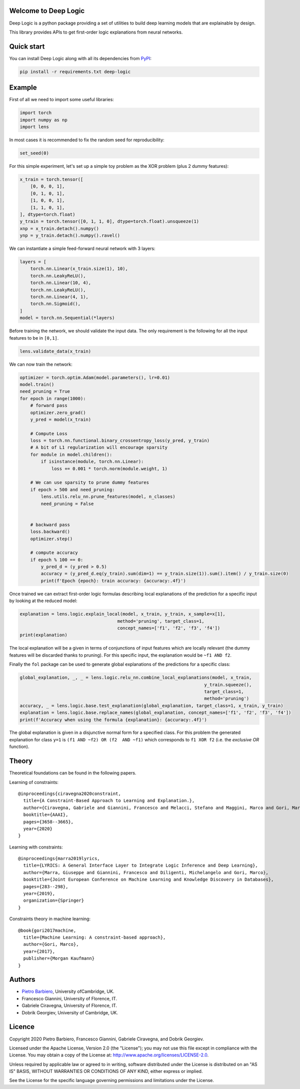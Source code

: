 Welcome to Deep Logic
-----------------------


|Build|
|Coverage|

|Docs|
|Dependendencies|

|PyPI license|
|PyPI-version|



.. |Build| image:: https://img.shields.io/travis/pietrobarbiero/deep-logic?label=Master%20Build&style=for-the-badge
    :alt: Travis (.org)
    :target: https://travis-ci.org/pietrobarbiero/deep-logic

.. |Coverage| image:: https://img.shields.io/codecov/c/gh/pietrobarbiero/deep-logic?label=Test%20Coverage&style=for-the-badge
    :alt: Codecov
    :target: https://codecov.io/gh/pietrobarbiero/deep-logic

.. |Docs| image:: https://img.shields.io/readthedocs/deep-logic/latest?style=for-the-badge
    :alt: Read the Docs (version)
    :target: https://deep-logic.readthedocs.io/en/latest/

.. |Dependendencies| image:: https://img.shields.io/requires/github/pietrobarbiero/deep-logic?style=for-the-badge
    :alt: Requires.io
    :target: https://requires.io/github/pietrobarbiero/deep-logic/requirements/?branch=master

.. |Repo size| image:: https://img.shields.io/github/repo-size/pietrobarbiero/deep-logic?style=for-the-badge
    :alt: GitHub repo size
    :target: https://github.com/pietrobarbiero/deep-logic

.. |PyPI download total| image:: https://img.shields.io/pypi/dm/deep-logic?label=downloads&style=for-the-badge
    :alt: PyPI - Downloads
    :target: https://pypi.python.org/pypi/deep-logic/

.. |Open issues| image:: https://img.shields.io/github/issues/pietrobarbiero/deep-logic?style=for-the-badge
    :alt: GitHub issues
    :target: https://github.com/pietrobarbiero/deep-logic

.. |PyPI license| image:: https://img.shields.io/pypi/l/deep-logic.svg?style=for-the-badge
   :target: https://pypi.python.org/pypi/deep-logic/

.. |Followers| image:: https://img.shields.io/github/followers/pietrobarbiero?style=social
    :alt: GitHub followers
    :target: https://github.com/pietrobarbiero/deep-logic

.. |Stars| image:: https://img.shields.io/github/stars/pietrobarbiero/deep-logic?style=social
    :alt: GitHub stars
    :target: https://github.com/pietrobarbiero/deep-logic

.. |PyPI-version| image:: https://img.shields.io/pypi/v/deep-logic?style=for-the-badge
    :alt: PyPI
    :target: https://pypi.python.org/pypi/deep-logic/

.. |Contributors| image:: https://img.shields.io/github/contributors/pietrobarbiero/deep-logic?style=for-the-badge
    :alt: GitHub contributors
    :target: https://github.com/pietrobarbiero/deep-logic

.. |Language| image:: https://img.shields.io/github/languages/top/pietrobarbiero/deep-logic?style=for-the-badge
    :alt: GitHub top language
    :target: https://github.com/pietrobarbiero/deep-logic

.. |Maintenance| image:: https://img.shields.io/maintenance/yes/2019?style=for-the-badge
    :alt: Maintenance
    :target: https://github.com/pietrobarbiero/deep-logic


Deep Logic is a python package providing a set of utilities to
build deep learning models that are explainable by design.

This library provides APIs to get first-order logic explanations
from neural networks.

Quick start
-----------

You can install Deep Logic along with all its dependencies from
`PyPI <https://pypi.org/project/deep-logic/>`__:

.. code:: bash

    pip install -r requirements.txt deep-logic


Example
-----------

First of all we need to import some useful libraries:

.. code:: python

    import torch
    import numpy as np
    import lens

In most cases it is recommended to fix the random seed for
reproducibility:

.. code:: python

    set_seed(0)

For this simple experiment, let's set up a simple toy problem
as the XOR problem (plus 2 dummy features):

.. code:: python

    x_train = torch.tensor([
        [0, 0, 0, 1],
        [0, 1, 0, 1],
        [1, 0, 0, 1],
        [1, 1, 0, 1],
    ], dtype=torch.float)
    y_train = torch.tensor([0, 1, 1, 0], dtype=torch.float).unsqueeze(1)
    xnp = x_train.detach().numpy()
    ynp = y_train.detach().numpy().ravel()

We can instantiate a simple feed-forward neural network with 3 layers:

.. code:: python

    layers = [
        torch.nn.Linear(x_train.size(1), 10),
        torch.nn.LeakyReLU(),
        torch.nn.Linear(10, 4),
        torch.nn.LeakyReLU(),
        torch.nn.Linear(4, 1),
        torch.nn.Sigmoid(),
    ]
    model = torch.nn.Sequential(*layers)

Before training the network, we should validate the input data.
The only requirement is the following for all the input features to be in ``[0,1]``.

.. code:: python

    lens.validate_data(x_train)

We can now train the network:

.. code:: python

    optimizer = torch.optim.Adam(model.parameters(), lr=0.01)
    model.train()
    need_pruning = True
    for epoch in range(1000):
        # forward pass
        optimizer.zero_grad()
        y_pred = model(x_train)

        # Compute Loss
        loss = torch.nn.functional.binary_crossentropy_loss(y_pred, y_train)
        # A bit of L1 regularization will encourage sparsity
        for module in model.children():
            if isinstance(module, torch.nn.Linear):
                loss += 0.001 * torch.norm(module.weight, 1)

        # We can use sparsity to prune dummy features
        if epoch > 500 and need_pruning:
            lens.utils.relu_nn.prune_features(model, n_classes)
            need_pruning = False


        # backward pass
        loss.backward()
        optimizer.step()

        # compute accuracy
        if epoch % 100 == 0:
            y_pred_d = (y_pred > 0.5)
            accuracy = (y_pred_d.eq(y_train).sum(dim=1) == y_train.size(1)).sum().item() / y_train.size(0)
            print(f'Epoch {epoch}: train accuracy: {accuracy:.4f}')


Once trained we can extract first-order logic formulas describing
local explanations of the prediction for a specific input by looking
at the reduced model:

.. code:: python

    explanation = lens.logic.explain_local(model, x_train, y_train, x_sample=x[1],
                                         method='pruning', target_class=1,
                                         concept_names=['f1', 'f2', 'f3', 'f4'])
    print(explanation)

The local explanation will be a given in terms of conjunctions
of input features which are locally relevant (the dummy features
will be discarded thanks to pruning).
For this specific input, the explanation would be
``~f1 AND f2``.

Finally the ``fol`` package can be used to generate global
explanations of the predictions for a specific class:

.. code:: python


    global_explanation, _, _ = lens.logic.relu_nn.combine_local_explanations(model, x_train,
                                                                          y_train.squeeze(),
                                                                          target_class=1,
                                                                          method='pruning')
    accuracy, _ = lens.logic.base.test_explanation(global_explanation, target_class=1, x_train, y_train)
    explanation = lens.logic.base.replace_names(global_explanation, concept_names=['f1', 'f2', 'f3', 'f4'])
    print(f'Accuracy when using the formula {explanation}: {accuracy:.4f}')


The global explanation is given in a disjunctive normal form
for a specified class.
For this problem the generated explanation for class ``y=1`` is
``(f1 AND ~f2) OR (f2  AND ~f1)``
which corresponds to ``f1 XOR f2``
(i.e. the `exclusive OR` function).

Theory
--------
Theoretical foundations can be found in the following papers.

Learning of constraints::

    @inproceedings{ciravegna2020constraint,
      title={A Constraint-Based Approach to Learning and Explanation.},
      author={Ciravegna, Gabriele and Giannini, Francesco and Melacci, Stefano and Maggini, Marco and Gori, Marco},
      booktitle={AAAI},
      pages={3658--3665},
      year={2020}
    }

Learning with constraints::

    @inproceedings{marra2019lyrics,
      title={LYRICS: A General Interface Layer to Integrate Logic Inference and Deep Learning},
      author={Marra, Giuseppe and Giannini, Francesco and Diligenti, Michelangelo and Gori, Marco},
      booktitle={Joint European Conference on Machine Learning and Knowledge Discovery in Databases},
      pages={283--298},
      year={2019},
      organization={Springer}
    }

Constraints theory in machine learning::

    @book{gori2017machine,
      title={Machine Learning: A constraint-based approach},
      author={Gori, Marco},
      year={2017},
      publisher={Morgan Kaufmann}
    }


Authors
-------

* `Pietro Barbiero <http://www.pietrobarbiero.eu/>`__, University ofCambridge, UK.
* Francesco Giannini, University of Florence, IT.
* Gabriele Ciravegna, University of Florence, IT.
* Dobrik Georgiev, University of Cambridge, UK.


Licence
-------

Copyright 2020 Pietro Barbiero, Francesco Giannini, Gabriele Ciravegna, and Dobrik Georgiev.

Licensed under the Apache License, Version 2.0 (the "License"); you may
not use this file except in compliance with the License. You may obtain
a copy of the License at: http://www.apache.org/licenses/LICENSE-2.0.

Unless required by applicable law or agreed to in writing, software
distributed under the License is distributed on an "AS IS" BASIS,
WITHOUT WARRANTIES OR CONDITIONS OF ANY KIND, either express or implied.

See the License for the specific language governing permissions and
limitations under the License.